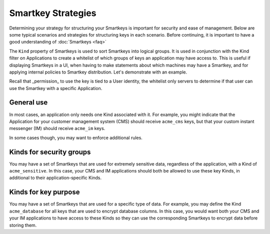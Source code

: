 Smartkey Strategies
===================

Determining your strategy for structuring your Smartkeys is important for security and ease of management. Below are some typical scenarios and strategies for structuring keys in each scenario. Before continuing, it is important to have a good understanding of :doc:`Smartkeys <faq>`

The ``Kind`` property of Smartkeys is used to sort Smartkeys into logical groups. It is used in conjunction with the Kind filter on Applications to create a whitelist of which groups of keys an application may have access to. This is useful if displaying Smartkeys in a UI, when having to make statements about which machines may have a Smartkey, and for applying internal policies to Smartkey distribution. Let's demonstrate with an example.

Recall that _permission_ to use the key is tied to a User identity, the whitelist only servers to determine if that user can use the Smartkey with a specific Application.

General use
-----------

In most cases, an application only needs one Kind associated with it. For example, you might indicate that the Application for your customer management system (CMS) should receive ``acme_cms`` keys, but that your custom instant messenger (IM) should receive ``acme_im`` keys.

In some cases though, you may want to enforce additional rules.

Kinds for security groups
-------------------------

You may have a set of Smartkeys that are used for extremely sensitive data, regardless of the application, with a Kind of ``acme_sensitive``. In this case, your CMS and IM applications should both be allowed to use these key Kinds, in additional to their application-specific Kinds.

Kinds for key purpose
---------------------

You may have a set of Smartkeys that are used for a specific type of data. For example, you may define the Kind ``acme_database`` for all keys that are used to encrypt database columns. In this case, you would want both your CMS and your IM applications to have access to these Kinds so they can use the corresponding Smartkeys to encrypt data before storing them.
